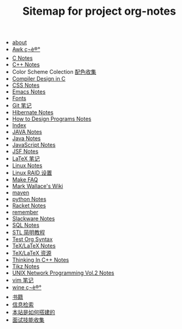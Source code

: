 #+TITLE: Sitemap for project org-notes

   + [[file:about.org][about]]
   + [[file:awk_notes.org][Awk ç¬è®°]]
   + [[file:c_notes.org][C Notes]]
   + [[file:C++_Notes.org][C++ Notes]]
   + Color Scheme Colection [[file:color_schemes.org][配色收集]]
   + [[file:compiler_design_in_c.org][Compiler Design in C]]
   + [[file:css_notes.org][CSS Notes]]
   + [[file:emacs_notes.org][Emacs Notes]]
   + [[file:fonts.org][Fonts]]
   + [[file:git_notes.org][Git 笔记]]
   + [[file:hibernate.org][Hibernate Notes]]
   + [[file:htdp.org][How to Design Programs Notes]]
   + [[file:theindex.org][Index]]
   + [[file:java_notes.org][JAVA Notes]]
   + [[file:java.org][Java Notes]]
   + [[file:javascript.org][JavaScript Notes]]
   + [[file:jsf.org][JSF Notes]]
   + [[file:latex_notes.org][LaTeX 笔记]]
   + [[file:linux_notes.org][Linux Notes]]
   + [[file:RAID.org][Linux RAID 设置]]
   + [[file:make.org][Make FAQ]]
   + [[file:index.org][Mark Wallace's Wiki]]
   + [[file:maven.org][maven]]
   + [[file:python_notes.org][python Notes]]
   + [[file:racket_notes.org][Racket Notes]]
   + [[file:remember.org][remember]]
   + [[file:slackware_notes.org][Slackware Notes]]
   + [[file:sql_note.org][SQL Notes]]
   + [[file:stl.org][STL 简明教程]]
   + [[file:test_org.org][Test Org Syntax]]
   + [[file:tex_notes.org][TeX/LaTeX Notes]]
   + [[file:tex_resources.org][TeX/LaTeX 资源]]
   + [[file:Thinking_In_Cpp.org][Thinking In C++ Notes]]
   + [[file:tikz.org][Tikz Notes]]
   + [[file:Unix_Network_Programming_v2.org][UNIX Network Programming Vol.2 Notes]]
   + [[file:vim_notes.org][vim 笔记]]
   + [[file:wine_notes.org][wine ç¬è®°]]
   + [[file:Books.org][书籍]]
   + [[file:Information_Retrieval.org][信息检索]]
   + [[file:how_wiki_is_built.org][本站是如何搭建的]]
   + [[file:interview.org][面试技能收集]]
